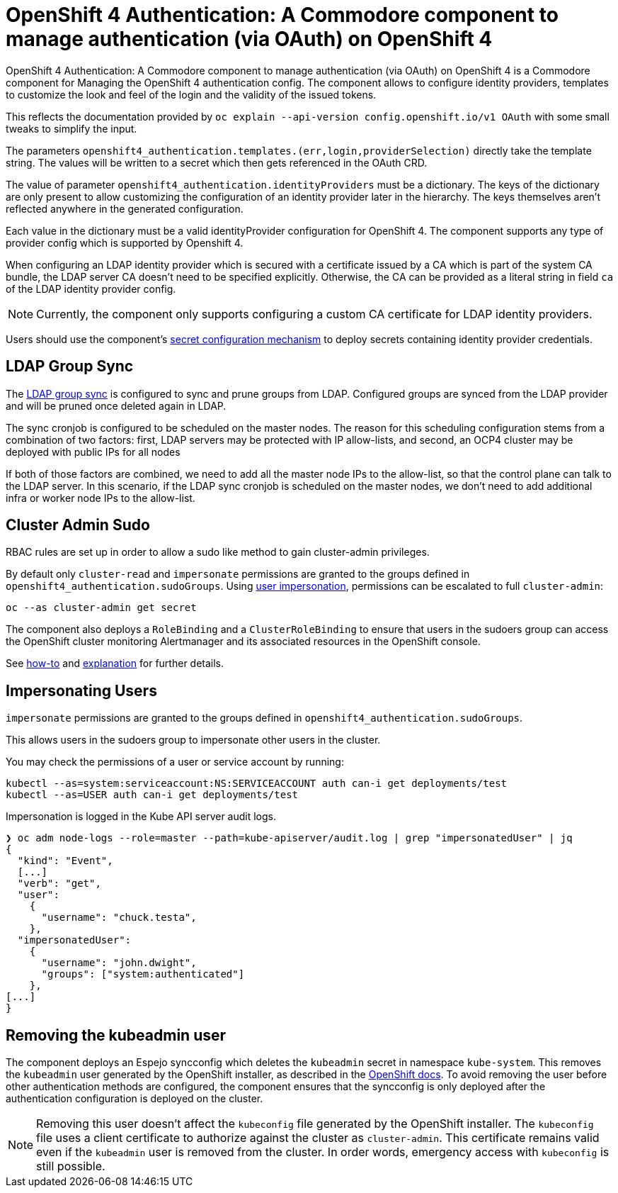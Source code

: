 = OpenShift 4 Authentication: A Commodore component to manage authentication (via OAuth) on OpenShift 4

{doctitle} is a Commodore component for Managing the OpenShift 4 authentication config.
The component allows to configure identity providers, templates to customize the look and feel of the login and the validity of the issued tokens.

This reflects the documentation provided by `oc explain --api-version config.openshift.io/v1 OAuth` with some small tweaks to simplify the input.

The parameters `openshift4_authentication.templates.(err,login,providerSelection)` directly take the template string.
The values will be written to a secret which then gets referenced in the OAuth CRD.

The value of parameter `openshift4_authentication.identityProviders` must be a dictionary.
The keys of the dictionary are only present to allow customizing the configuration of an identity provider later in the hierarchy.
The keys themselves aren't reflected anywhere in the generated configuration.

Each value in the dictionary must be a valid identityProvider configuration for OpenShift 4.
The component supports any type of provider config which is supported by Openshift 4.

When configuring an LDAP identity provider which is secured with a certificate issued by a CA which is part of the system CA bundle, the LDAP server CA doesn't need to be specified explicitly.
Otherwise, the CA can be provided as a literal string in field `ca` of the LDAP identity provider config.

NOTE: Currently, the component only supports configuring a custom CA certificate for LDAP identity providers.

Users should use the component's xref:how-tos/configure-secrets.adoc[secret configuration mechanism] to deploy secrets containing identity provider credentials.


== LDAP Group Sync

The https://docs.openshift.com/container-platform/4.8/authentication/ldap-syncing.html[LDAP group sync] is configured to sync and prune groups from LDAP.
Configured groups are synced from the LDAP provider and will be pruned once deleted again in LDAP.

The sync cronjob is configured to be scheduled on the master nodes.
The reason for this scheduling configuration stems from a combination of two factors: first, LDAP servers may be protected with IP allow-lists, and second, an OCP4 cluster may be deployed with public IPs for all nodes

If both of those factors are combined, we need to add all the master node IPs to the allow-list, so that the control plane can talk to the LDAP server.
In this scenario, if the LDAP sync cronjob is scheduled on the master nodes, we don't need to add additional infra or worker node IPs to the allow-list.

== Cluster Admin Sudo

RBAC rules are set up in order to allow a sudo like method to gain cluster-admin privileges.

By default only `cluster-read` and `impersonate` permissions are granted to the groups defined in `openshift4_authentication.sudoGroups`.
Using https://kubernetes.io/docs/reference/access-authn-authz/authentication/#user-impersonation[user impersonation], permissions can be escalated to full `cluster-admin`:

[source,console]
----
oc --as cluster-admin get secret
----

The component also deploys a `RoleBinding` and a `ClusterRoleBinding` to ensure that users in the sudoers group can access the OpenShift cluster monitoring Alertmanager and its associated resources in the OpenShift console.

See https://kb.vshn.ch/oc4/how-tos/authentication/sudo.html[how-to] and https://kb.vshn.ch/oc4/explanations/sudo.html[explanation] for further details.

== Impersonating Users

`impersonate` permissions are granted to the groups defined in `openshift4_authentication.sudoGroups`.

This allows users in the sudoers group to impersonate other users in the cluster.

You may check the permissions of a user or service account by running:

[source,console]
----
kubectl --as=system:serviceaccount:NS:SERVICEACCOUNT auth can-i get deployments/test
kubectl --as=USER auth can-i get deployments/test
----

Impersonation is logged in the Kube API server audit logs.

[source,console]
----
❯ oc adm node-logs --role=master --path=kube-apiserver/audit.log | grep "impersonatedUser" | jq
{
  "kind": "Event",
  [...]
  "verb": "get",
  "user":
    {
      "username": "chuck.testa",
    },
  "impersonatedUser":
    {
      "username": "john.dwight",
      "groups": ["system:authenticated"]
    },
[...]
}
----

== Removing the kubeadmin user

The component deploys an Espejo syncconfig which deletes the `kubeadmin` secret in namespace `kube-system`.
This removes the `kubeadmin` user generated by the OpenShift installer, as described in the https://docs.openshift.com/container-platform/latest/authentication/remove-kubeadmin.html[OpenShift docs].
To avoid removing the user before other authentication methods are configured, the component ensures that the syncconfig is only deployed after the authentication configuration is deployed on the cluster.

[NOTE]
====
Removing this user doesn't affect the `kubeconfig` file generated by the OpenShift installer.
The `kubeconfig` file uses a client certificate to authorize against the cluster as `cluster-admin`.
This certificate remains valid even if the `kubeadmin` user is removed from the cluster.
In order words, emergency access with `kubeconfig` is still possible.
====
